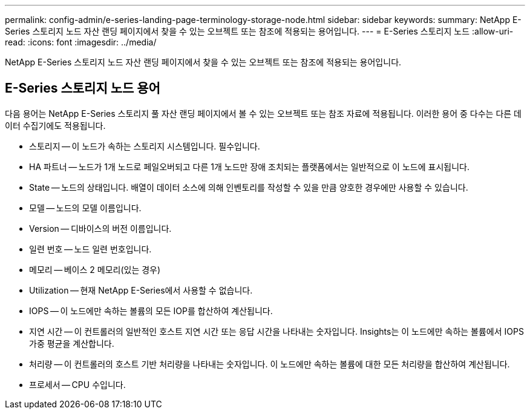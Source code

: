 ---
permalink: config-admin/e-series-landing-page-terminology-storage-node.html 
sidebar: sidebar 
keywords:  
summary: NetApp E-Series 스토리지 노드 자산 랜딩 페이지에서 찾을 수 있는 오브젝트 또는 참조에 적용되는 용어입니다. 
---
= E-Series 스토리지 노드
:allow-uri-read: 
:icons: font
:imagesdir: ../media/


[role="lead"]
NetApp E-Series 스토리지 노드 자산 랜딩 페이지에서 찾을 수 있는 오브젝트 또는 참조에 적용되는 용어입니다.



== E-Series 스토리지 노드 용어

다음 용어는 NetApp E-Series 스토리지 풀 자산 랜딩 페이지에서 볼 수 있는 오브젝트 또는 참조 자료에 적용됩니다. 이러한 용어 중 다수는 다른 데이터 수집기에도 적용됩니다.

* 스토리지 -- 이 노드가 속하는 스토리지 시스템입니다. 필수입니다.
* HA 파트너 -- 노드가 1개 노드로 페일오버되고 다른 1개 노드만 장애 조치되는 플랫폼에서는 일반적으로 이 노드에 표시됩니다.
* State -- 노드의 상태입니다. 배열이 데이터 소스에 의해 인벤토리를 작성할 수 있을 만큼 양호한 경우에만 사용할 수 있습니다.
* 모델 -- 노드의 모델 이름입니다.
* Version -- 디바이스의 버전 이름입니다.
* 일련 번호 -- 노드 일련 번호입니다.
* 메모리 -- 베이스 2 메모리(있는 경우)
* Utilization -- 현재 NetApp E-Series에서 사용할 수 없습니다.
* IOPS -- 이 노드에만 속하는 볼륨의 모든 IOP를 합산하여 계산됩니다.
* 지연 시간 -- 이 컨트롤러의 일반적인 호스트 지연 시간 또는 응답 시간을 나타내는 숫자입니다. Insights는 이 노드에만 속하는 볼륨에서 IOPS 가중 평균을 계산합니다.
* 처리량 -- 이 컨트롤러의 호스트 기반 처리량을 나타내는 숫자입니다. 이 노드에만 속하는 볼륨에 대한 모든 처리량을 합산하여 계산됩니다.
* 프로세서 -- CPU 수입니다.

